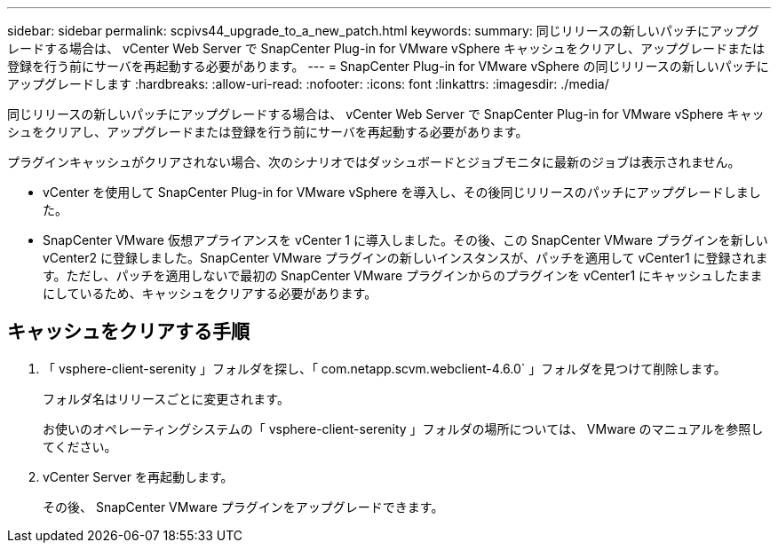 ---
sidebar: sidebar 
permalink: scpivs44_upgrade_to_a_new_patch.html 
keywords:  
summary: 同じリリースの新しいパッチにアップグレードする場合は、 vCenter Web Server で SnapCenter Plug-in for VMware vSphere キャッシュをクリアし、アップグレードまたは登録を行う前にサーバを再起動する必要があります。 
---
= SnapCenter Plug-in for VMware vSphere の同じリリースの新しいパッチにアップグレードします
:hardbreaks:
:allow-uri-read: 
:nofooter: 
:icons: font
:linkattrs: 
:imagesdir: ./media/


[role="lead"]
同じリリースの新しいパッチにアップグレードする場合は、 vCenter Web Server で SnapCenter Plug-in for VMware vSphere キャッシュをクリアし、アップグレードまたは登録を行う前にサーバを再起動する必要があります。

プラグインキャッシュがクリアされない場合、次のシナリオではダッシュボードとジョブモニタに最新のジョブは表示されません。

* vCenter を使用して SnapCenter Plug-in for VMware vSphere を導入し、その後同じリリースのパッチにアップグレードしました。
* SnapCenter VMware 仮想アプライアンスを vCenter 1 に導入しました。その後、この SnapCenter VMware プラグインを新しい vCenter2 に登録しました。SnapCenter VMware プラグインの新しいインスタンスが、パッチを適用して vCenter1 に登録されます。ただし、パッチを適用しないで最初の SnapCenter VMware プラグインからのプラグインを vCenter1 にキャッシュしたままにしているため、キャッシュをクリアする必要があります。




== キャッシュをクリアする手順

. 「 vsphere-client-serenity 」フォルダを探し、「 com.netapp.scvm.webclient-4.6.0` 」フォルダを見つけて削除します。
+
フォルダ名はリリースごとに変更されます。

+
お使いのオペレーティングシステムの「 vsphere-client-serenity 」フォルダの場所については、 VMware のマニュアルを参照してください。

. vCenter Server を再起動します。
+
その後、 SnapCenter VMware プラグインをアップグレードできます。


